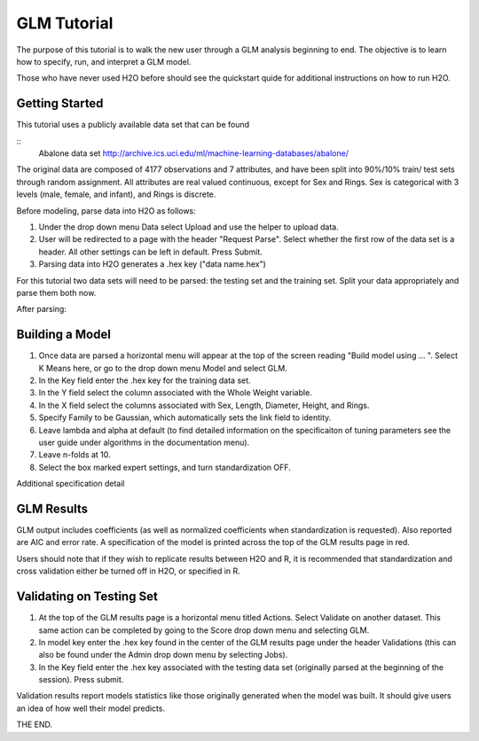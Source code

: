 GLM Tutorial
------------

The purpose of this tutorial is to walk the new user through 
a GLM analysis beginning to end. The objective is to  learn how to
specify, run, and interpret a GLM model. 

Those who have never used H2O before should see the quickstart quide
for additional instructions on how to run H2O.

Getting Started
"""""""""""""""

This tutorial uses a publicly available data set that can be found

::
  Abalone data set http://archive.ics.uci.edu/ml/machine-learning-databases/abalone/


The original data are composed of 4177 observations and 7 attributes,
and have been split into 90%/10% train/ test sets through random
assignment. All attributes are real valued continuous, except for Sex
and Rings. Sex is categorical with 3 levels (male, female, and infant),
and Rings is discrete. 

Before modeling, parse data into H2O as follows:

#. Under the drop down menu Data select Upload and use the helper to
   upload data.  


#. User will be redirected to a page with the header "Request
   Parse". Select whether the first row of the data set is a
   header. All other settings can be left in default. Press Submit. 


#. Parsing data into H2O generates a .hex key ("data name.hex")


For this tutorial two data sets will need to be parsed: the testing
set and the training set. Split your data appropriately and parse them
both now. 

.. image:: GLMparse.png
   :width: 100 %

After parsing:

.. image:: GLMparse2.png
   :width: 100%



Building a Model
""""""""""""""""

#. Once  data are parsed a horizontal menu will appear at the top
   of the screen reading "Build model using ... ". Select 
   K Means here, or go to the drop down menu Model and
   select GLM. 


#. In the Key field enter the .hex key for the training data set. 


#. In the Y field select the column associated with the Whole Weight variable. 


#. In the X field select the columns associated with Sex, Length,
   Diameter, Height, and Rings. 


#. Specify Family to be Gaussian, which automatically sets the link
   field to identity. 


#. Leave lambda and alpha at default (to find detailed information on the
   specificaiton of tuning parameters see the user guide under
   algorithms in the documentation menu). 


#. Leave n-folds at 10. 


#. Select the box marked expert settings, and turn standardization
   OFF. 


.. image:: GLMrequest.png
   :width: 100%




Additional specification detail





.. image:: GLMrequest2.png
   :width: 100%




GLM Results
"""""""""""

GLM output includes coefficients (as well as normalized coefficients when
standardization is requested). Also reported are AIC and
error rate. A specification of the model is printed across the top
of the GLM results page in red. 

Users should note that if they wish to replicate results between H2O
and R, it is recommended that standardization and cross validation
either be turned off in H2O, or specified in R. 


.. image:: GLMoutput.png
   :width: 100%



Validating on Testing Set
"""""""""""""""""""""""""

#. At the top of the GLM results page is a horizontal menu titled
   Actions. Select Validate on another dataset. This same action can
   be completed by going to the Score drop down menu and selecting
   GLM.
 

#. In model key enter the .hex key found in the center of the GLM
   results page under the header Validations (this can also be found
   under the Admin drop down menu by selecting Jobs). 


#. In the Key field enter the .hex key associated with the testing
   data set (originally parsed at the beginning of the session). Press
   submit. 


.. image:: GLMvrequest.png
   :width: 100%


Validation results report models statistics like those originally
generated when the model was built. It should give users an idea of
how well their model predicts. 

.. image:: GLMvresults.png
   :width: 100%


THE END. 



